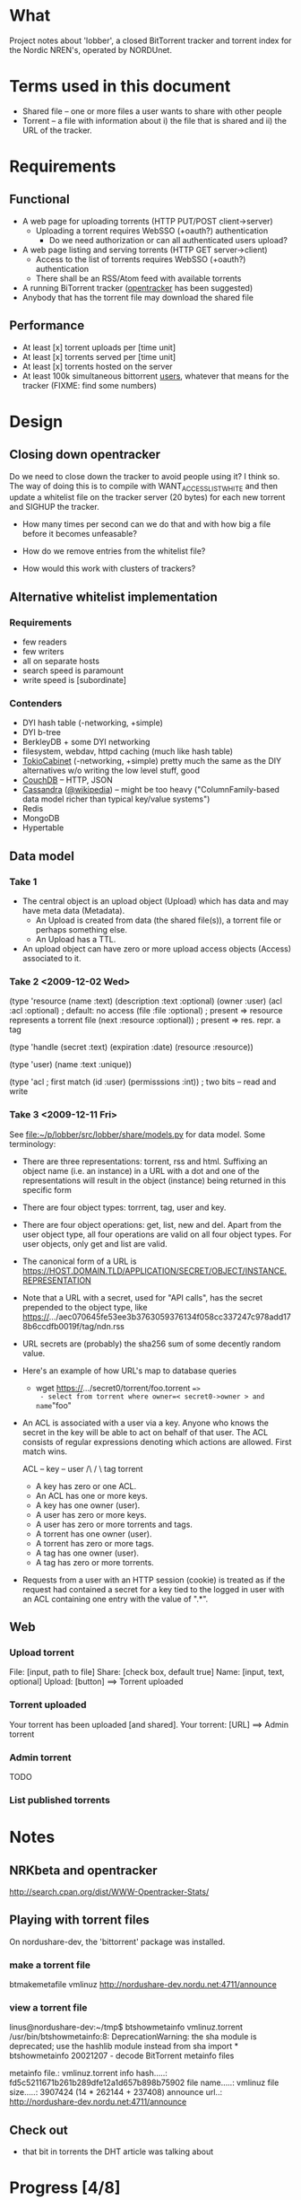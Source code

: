 # lobber.org (in Emacs -*- org -*- mode)

* What
Project notes about 'lobber', a closed BitTorrent tracker and
torrent index for the Nordic NREN's, operated by NORDUnet.
* Terms used in this document
- Shared file -- one or more files a user wants to share with other people
- Torrent -- a file with information about i) the file that is shared
  and ii) the URL of the tracker.
* Requirements
** Functional
- A web page for uploading torrents (HTTP PUT/POST client->server)
  - Uploading a torrent requires WebSSO (+oauth?) authentication
    - Do we need authorization or can all authenticated users upload?
- A web page listing and serving torrents (HTTP GET server->client)
  - Access to the list of torrents requires WebSSO (+oauth?)
    authentication
  - There shall be an RSS/Atom feed with available torrents
- A running BiTorrent tracker ([[http://erdgeist.org/arts/software/opentracker/][opentracker]] has been suggested)
- Anybody that has the torrent file may download the shared file
** Performance
- At least [x] torrent uploads per [time unit]
- At least [x] torrents served per [time unit]
- At least [x] torrents hosted on the server
- At least 100k simultaneous bittorrent _users_, whatever that means
  for the tracker (FIXME: find some numbers)
* Design
** Closing down opentracker
Do we need to close down the tracker to avoid people using it?  I
think so.  The way of doing this is to compile with
WANT_ACCESSLIST_WHITE and then update a whitelist file on the tracker
server (20 bytes) for each new torrent and SIGHUP the tracker.

- How many times per second can we do that and with how big a file
  before it becomes unfeasable?

- How do we remove entries from the whitelist file?

- How would this work with clusters of trackers?
** Alternative whitelist implementation
*** Requirements
- few readers
- few writers
- all on separate hosts
- search speed is paramount
- write speed is [subordinate]
*** Contenders
- DYI hash table (-networking, +simple)
- DYI b-tree
- BerkleyDB + some DYI networking
- filesystem, webdav, httpd caching (much like hash table)
- [[http://1978th.net/tokyocabinet/][TokioCabinet]] (-networking, +simple) pretty much the same as the DIY
  alternatives w/o writing the low level stuff, good
- [[http://couchdb.apache.org/][CouchDB]] -- HTTP, JSON
- [[http://incubator.apache.org/cassandra/][Cassandra]] ([[http://en.wikipedia.org/wiki/Cassandra_%28database%29][@wikipedia]]) -- might be too heavy ("ColumnFamily-based
  data model richer than typical key/value systems")
- Redis
- MongoDB
- Hypertable
** Data model
*** Take 1
- The central object is an upload object (Upload) which has data and
  may have meta data (Metadata).
  - An Upload is created from data (the shared file(s)), a torrent
    file or perhaps something else.
  - An Upload has a TTL.
- An upload object can have zero or more upload access objects
  (Access) associated to it.
*** Take 2 <2009-12-02 Wed>
(type 'resource
  (name :text)     
  (description :text :optional)
  (owner :user)
  (acl :acl :optional)  ; default: no access
  (file :file :optional)  ; present => resource represents a torrent file
  (next :resource :optional)) ; present => res. repr. a tag

(type 'handle
  (secret :text)
  (expiration :date)
  (resource :resource))

(type 'user)
  (name :text :unique))

(type 'acl       ; first match
  (id :user)
  (permisssions :int))  ; two bits -- read and write
*** Take 3 <2009-12-11 Fri>
See [[file:src/lobber/share/models.py][file:~/p/lobber/src/lobber/share/models.py]] for data model.
Some terminology:
- There are three representations: torrent, rss and html.  Suffixing
  an object name (i.e. an instance) in a URL with a dot and one of the
  representations will result in the object (instance) being returned
  in this specific form
- There are four object types: torrrent, tag, user and key.
- There are four object operations: get, list, new and del.  Apart
  from the user object type, all four operations are valid on all four
  object types.  For user objects, only get and list are valid.
- The canonical form of a URL is
    https://HOST.DOMAIN.TLD/APPLICATION/SECRET/OBJECT/INSTANCE.REPRESENTATION
- Note that a URL with a secret, used for "API calls", has the secret
  prepended to the object type, like
  https://.../aec070645fe53ee3b3763059376134f058cc337247c978add178b6ccdfb0019f/tag/ndn.rss
- URL secrets are (probably) the sha256 sum of some decently random value.
- Here's an example of how URL's map to database queries
  - wget https://.../secret0/torrent/foo.torrent ==>
    - select from torrent where owner=< secret0->owner > and name="foo"
- An ACL is associated with a user via a key.  Anyone who knows the
  secret in the key will be able to act on behalf of that user.  The
  ACL consists of regular expressions denoting which actions are
  allowed.  First match wins.

  ACL -- key -- user
                 /\
                /  \
              tag  torrent

  - A key has zero or one ACL.
  - An ACL has one or more keys.
  - A key has one owner (user).
  - A user has zero or more keys.
  - A user has zero or more torrents and tags.
  - A torrent has one owner (user).
  - A torrent has zero or more tags.
  - A tag has one owner (user).
  - A tag has zero or more torrents.
- Requests from a user with an HTTP session (cookie) is treated as if
  the request had contained a secret for a key tied to the logged in
  user with an ACL containing one entry with the value of ".*".
** Web
*** Upload torrent
File: [input, path to file]
Share: [check box, default true]
Name: [input, text, optional]
Upload: [button] ==> Torrent uploaded
*** Torrent uploaded
Your torrent has been uploaded [and shared].
Your torrent: [URL] ==> Admin torrent
*** Admin torrent
TODO
*** List published torrents

* Notes
** NRKbeta and opentracker
http://search.cpan.org/dist/WWW-Opentracker-Stats/
** Playing with torrent files
On nordushare-dev, the 'bittorrent' package was installed.
*** make a torrent file
  btmakemetafile vmlinuz http://nordushare-dev.nordu.net:4711/announce
*** view a torrent file
linus@nordushare-dev:~/tmp$ btshowmetainfo vmlinuz.torrent /usr/bin/btshowmetainfo:8: DeprecationWarning: the sha module is deprecated; use the hashlib module instead
  from sha import *
btshowmetainfo 20021207 - decode BitTorrent metainfo files

metainfo file.: vmlinuz.torrent
info hash.....: fd5c5211671b261b289dfe12a1d657b898b75902
file name.....: vmlinuz
file size.....: 3907424 (14 * 262144 + 237408)
announce url..: http://nordushare-dev.nordu.net:4711/announce

** Check out
- that bit in torrents the DHT article was talking about
* Progress [4/8]
** Needed for demo 2009-12-18
- [X] Working tracker running
- [X] Dummy page in Django
- [X] List of public, non expired torrents on start page
- Uploading torrent file
  - [X] Torrent and one Handle object is created in database
  - [X] File lands on disk
  - [ ] Whitelist is updated and HUP is sent to tracker
- [X] Client is running, seeding everything in database (that hasn't expired)
- [ ] _Some_ authentication
- [ ] Tracker sends 4xx rather than 5xx on "not allowed"
- [ ] Save torrent files named as the hash of the torrent, present them in
      web as what was typed in as "name" (content-disposition?)
- [ ] Send mail with links on handle creation
*** Use cases for demo
**** UC1 -- web usage
0. [user0] generates a torrent file and starts seeding it
1. [user0] logs in ==> "my torrents" view (w/ an upload widget)
2. [user0] uploads a torrent file, adds an email address ==> mail is sent
3. [user1] clicks the direct torrent link in mail from (2) ==> gets the torrent
4. [user1] clicks the web link in mail from (2) ==> "a torrent" view
**** UC2 -- api usage
0. [user0] gets himself a "longlived cookie" [cookie0]
1. [user0] uses [cookie0] to upload a torrent using wget/curl
**** UC3 -- adding a seeder
0. admin adds an ACL to tag ":all" with read permissions for [user0]
1. admin creates a new handle for tag ":all" and sends its secret,
   [secret0], to [user0]
2. user0 starts a bt-client and points it at http://.../feed/secret0/
** For 0.1, after 2009-12-16
- [ ] Proper DNS names
- [ ] Old torrent files are removed, from index (i.e. web page) and from whitelist
- [ ] Proper Apache in front of Django
- [ ] Federated identity
* Questions
- Should we flag the torrents as private?
* Flow
** User fills in a web form
- lobber/share/urls.py
- lobber/share/views.py (req.method != 'POST')
  render_to_response(SOME-FILE.html, lobber.share.forms.SOME-FORM)
- templ/share/SOME-FILE.html
  action=SOME-ACTION
- lobber/share/urls.py
- lobber/share/views.py (req.method == 'POST')
  if lobber.share.forms.SOME-FORM().is_valid():
     
  
